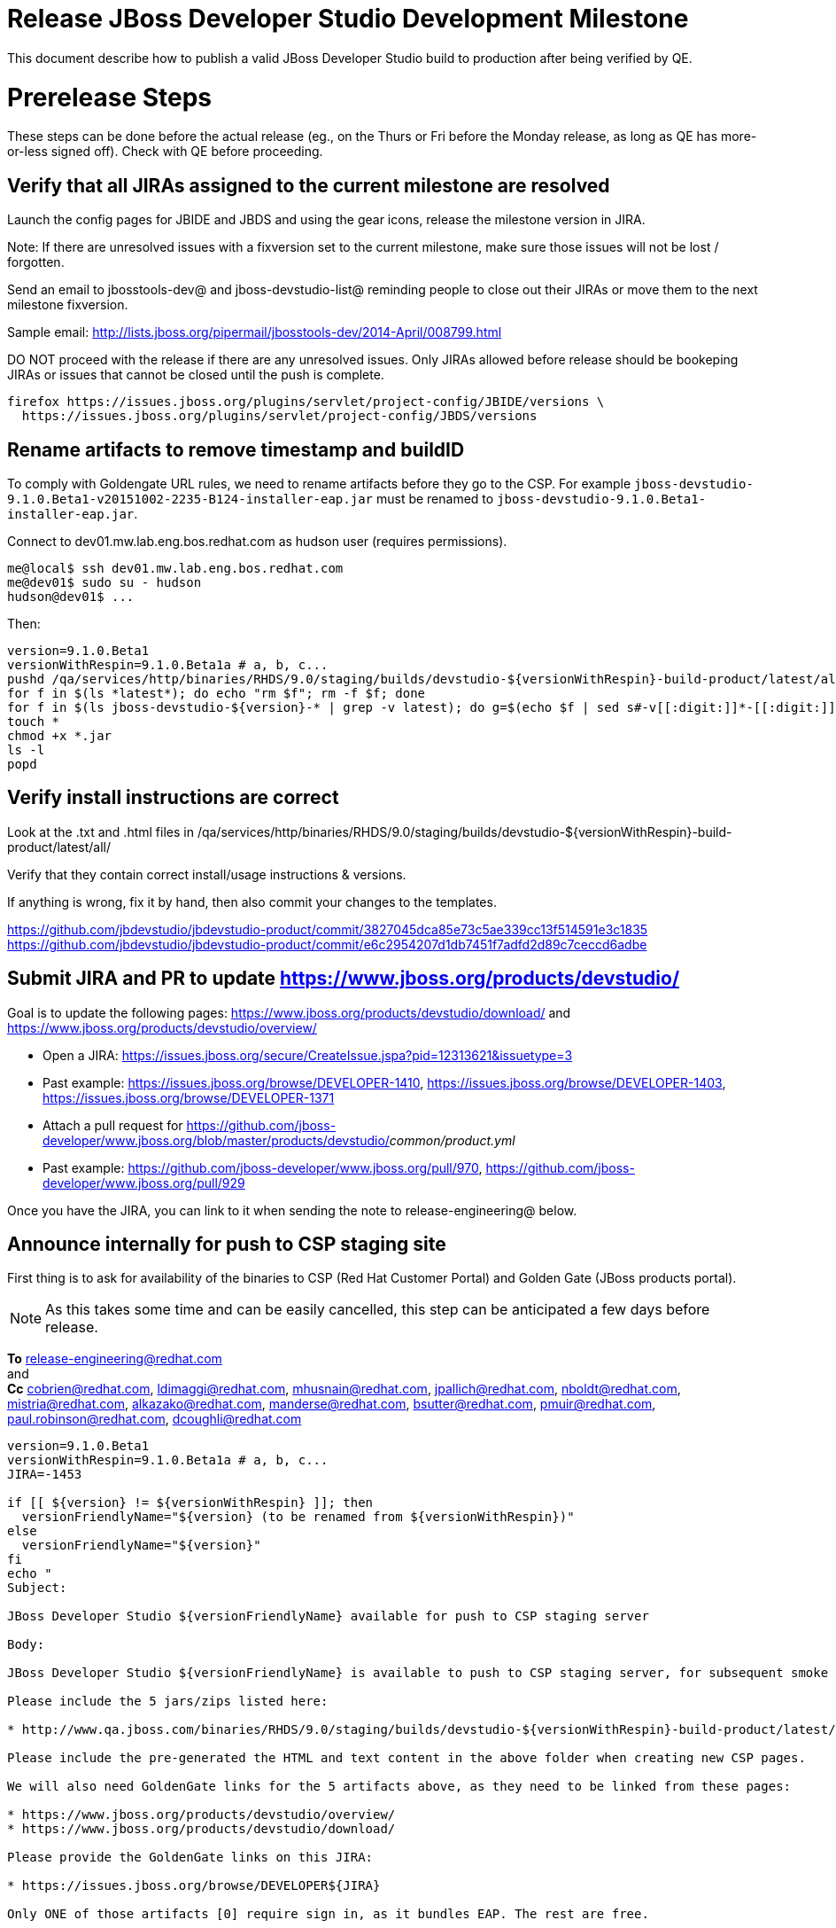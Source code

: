 = Release JBoss Developer Studio Development Milestone

This document describe how to publish a valid JBoss Developer Studio build to production after being verified by QE.

= Prerelease Steps

These steps can be done before the actual release (eg., on the Thurs or Fri before the Monday release, as long as QE has more-or-less signed off). Check with QE before proceeding.

== Verify that all JIRAs assigned to the current milestone are resolved

Launch the config pages for JBIDE and JBDS and using the gear icons, release the milestone version in JIRA. 

Note: If there are unresolved issues with a fixversion set to the current milestone, make sure those issues will not be lost / forgotten. 

Send an email to jbosstools-dev@ and jboss-devstudio-list@  reminding people to close out their JIRAs or move them to the next milestone fixversion.

Sample email: http://lists.jboss.org/pipermail/jbosstools-dev/2014-April/008799.html

DO NOT proceed with the release if there are any unresolved issues. Only JIRAs allowed before release should be bookeping JIRAs or issues that cannot be closed until the push is complete.

[source,bash]
----
firefox https://issues.jboss.org/plugins/servlet/project-config/JBIDE/versions \
  https://issues.jboss.org/plugins/servlet/project-config/JBDS/versions
----

== Rename artifacts to remove timestamp and buildID

To comply with Goldengate URL rules, we need to rename artifacts before they go to the CSP. For example
`jboss-devstudio-9.1.0.Beta1-v20151002-2235-B124-installer-eap.jar` must be renamed to `jboss-devstudio-9.1.0.Beta1-installer-eap.jar`.

Connect to dev01.mw.lab.eng.bos.redhat.com as +hudson+ user (requires permissions).

[source,bash]
----
me@local$ ssh dev01.mw.lab.eng.bos.redhat.com
me@dev01$ sudo su - hudson
hudson@dev01$ ...
----

Then:

[source,bash]
----
version=9.1.0.Beta1
versionWithRespin=9.1.0.Beta1a # a, b, c...
pushd /qa/services/http/binaries/RHDS/9.0/staging/builds/devstudio-${versionWithRespin}-build-product/latest/all/
for f in $(ls *latest*); do echo "rm $f"; rm -f $f; done
for f in $(ls jboss-devstudio-${version}-* | grep -v latest); do g=$(echo $f | sed s#-v[[:digit:]]*-[[:digit:]]*-B[[:digit:]]*##); echo "mv $f $g"; mv $f $g; done
touch *
chmod +x *.jar
ls -l
popd
----

== Verify install instructions are correct

Look at the .txt and .html files in /qa/services/http/binaries/RHDS/9.0/staging/builds/devstudio-${versionWithRespin}-build-product/latest/all/ 

Verify that they contain correct install/usage instructions & versions.

If anything is wrong, fix it by hand, then also commit your changes to the templates. 

https://github.com/jbdevstudio/jbdevstudio-product/commit/3827045dca85e73c5ae339cc13f514591e3c1835
https://github.com/jbdevstudio/jbdevstudio-product/commit/e6c2954207d1db7451f7adfd2d89c7ceccd6adbe

== Submit JIRA and PR to update https://www.jboss.org/products/devstudio/

Goal is to update the following pages: https://www.jboss.org/products/devstudio/download/ and https://www.jboss.org/products/devstudio/overview/

* Open a JIRA: https://issues.jboss.org/secure/CreateIssue.jspa?pid=12313621&issuetype=3 
* Past example: https://issues.jboss.org/browse/DEVELOPER-1410, https://issues.jboss.org/browse/DEVELOPER-1403, https://issues.jboss.org/browse/DEVELOPER-1371
* Attach a pull request for https://github.com/jboss-developer/www.jboss.org/blob/master/products/devstudio/_common/product.yml_
* Past example: https://github.com/jboss-developer/www.jboss.org/pull/970, https://github.com/jboss-developer/www.jboss.org/pull/929

Once you have the JIRA, you can link to it when sending the note to release-engineering@ below.

== Announce internally for push to CSP staging site

First thing is to ask for availability of the binaries to CSP (Red Hat Customer Portal) and Golden Gate (JBoss products portal).

NOTE: As this takes some time and can be easily cancelled, this step can be anticipated a few days before release.

*To* release-engineering@redhat.com +
and +
*Cc* cobrien@redhat.com, ldimaggi@redhat.com, mhusnain@redhat.com, jpallich@redhat.com, nboldt@redhat.com, mistria@redhat.com, alkazako@redhat.com, manderse@redhat.com, bsutter@redhat.com, pmuir@redhat.com, paul.robinson@redhat.com, dcoughli@redhat.com +

[source,bash]
----
version=9.1.0.Beta1
versionWithRespin=9.1.0.Beta1a # a, b, c...
JIRA=-1453

if [[ ${version} != ${versionWithRespin} ]]; then
  versionFriendlyName="${version} (to be renamed from ${versionWithRespin})"
else
  versionFriendlyName="${version}"
fi
echo "
Subject: 

JBoss Developer Studio ${versionFriendlyName} available for push to CSP staging server

Body:

JBoss Developer Studio ${versionFriendlyName} is available to push to CSP staging server, for subsequent smoke test & review by QE.

Please include the 5 jars/zips listed here:

* http://www.qa.jboss.com/binaries/RHDS/9.0/staging/builds/devstudio-${versionWithRespin}-build-product/latest/all/

Please include the pre-generated the HTML and text content in the above folder when creating new CSP pages.

We will also need GoldenGate links for the 5 artifacts above, as they need to be linked from these pages:

* https://www.jboss.org/products/devstudio/overview/
* https://www.jboss.org/products/devstudio/download/

Please provide the GoldenGate links on this JIRA:

* https://issues.jboss.org/browse/DEVELOPER${JIRA}

Only ONE of those artifacts [0] require sign in, as it bundles EAP. The rest are free. 

[0] jboss-devstudio-*-installer-eap.jar 

When pushed, please reply so that QE can review the CSP pages & files for push to production.

Note that in addition to the new CSP page, eg., [1] or [2], the CSP landing page [3] should also be updated to point to the latest release.

[1] https://access.redhat.com/jbossnetwork/restricted/listSoftware.html?downloadType=distributions&product=jbossdeveloperstudio&version=${version}
[2] https://access.redhat.com/jbossnetwork/restricted/listSoftware.html?downloadType=distributions&product=jbossdeveloperstudio&version=9.1.0
[3] https://access.redhat.com/downloads/

Thanks in advance,

"

----

As an answer, you get the links to the GoldenGate files, eg., /content/origin/files/sha256/2c/2c92b68d122db901e3acbb74f06950116f4fe29402c25f4391761f9a93e65bba/jboss-devstudio-9.1.0.Beta1-updatesite-core.zip

Communicate with Paul Robinson / Daniel Coughlin, Chris O'Brien, etc. to coordinate the release. All the above can happen in parallel / before the updates below.

= Release steps

Once QE has signed off, and bits are staged to CSP, you can proceed w/ the rest of the release.

== Copy from /staging/ into /development/

First connect to dev01.mw.lab.eng.bos.redhat.com as +hudson+ user (requires permissions).

[source,bash]
----
me@local$ ssh dev01.mw.lab.eng.bos.redhat.com
me@dev01$ sudo su - hudson
hudson@dev01$ ...
----

Then copy the latest JBDS artifacts:

* installer
* target platforms & zips
* update sites & zips
* discovery sites

[source,bash]
----
#TODO: https://issues.jboss.org/browse/JBIDE-20904 script this and run as Jenkins job

# can run these 4 steps in parallel to save time


# copy JBDS update site (> 800M)
version=9.1.0.Beta1
versionWithRespin=9.1.0.Beta1a # a, b, c...
tmpdir=/tmp/release_${version}_update_site
quals="development"; if [[ ${version##*GA} == "" ]]; then quals="development stable"; fi
for site in core; do
  mkdir -p ${tmpdir}/9.0/development/updates/${site}/${version}
  # rename from staging/*/versionWithRespin to development/*/version/
  rsync -aPrz --rsh=ssh --protocol=28 ${JBDS}/9.0/staging/updates/${site}/${versionWithRespin}/* ${tmpdir}/9.0/development/updates/${site}/${version}/
  # push to remote
  for qual in $quals; do
    echo "mkdir ${site} | sftp ${JBDS}/9.0/${qual}/updates/"
    echo "mkdir ${version} | sftp ${JBDS}/9.0/${qual}/updates/${site}"
    rsync -aPrz --rsh=ssh --protocol=28 ${tmpdir}/9.0/development/updates/${site}/${version} ${JBDS}/9.0/${qual}/updates/${site}/
  done
done
rm -fr $tmpdir
echo "copy JBDS update site" | grep "copy JBDS update site"


# copy Central/EA/Discovery sites (< 8M), and update metadata refs in discovery sites
version=9.1.0.Beta1
versionWithRespin=9.1.0.Beta1a # a, b, c...
quals="development"; if [[ ${version##*GA} == "" ]]; then quals="development stable"; fi
for site in central earlyaccess discovery.central discovery.earlyaccess; do
  tmpdir=/tmp/release__${site}__${version}
  mkdir -p ${tmpdir}/9.0/development/updates/${site}/${version}
  # rename from staging/*/versionWithRespin to development/*/version/
  rsync -arzq --rsh=ssh --protocol=28 ${JBDS}/9.0/staging/updates/${site}/${versionWithRespin}/* ${tmpdir}/9.0/development/updates/${site}/${version}/
  for qual in $quals; do
    # sed .xml files to point at /${qual}/ instead of /staging/, and ${version} instead of $versionWithRespin}
    if [[ ${site/discovery/} != ${site} ]]; then 
      pushd ${tmpdir}/9.0/development/updates/${site}/${version}/ >/dev/null
      now=`date +%s000`
      for c in compositeContent.xml compositeArtifacts.xml; do 
        sed -i -e "s#<property name='p2.timestamp' value='[0-9]\+'/>#<property name='p2.timestamp' value='${now}'/>#" $c
        sed -i -e "s#staging#${qual}#" $c
        sed -i -e "s#${versionWithRespin}#${version}#" $c
      done
      cat compositeContent.xml | egrep "staging|${qual}|${version}|${versionWithRespin}"
      popd >/dev/null
    fi
    # push to remote
    echo "mkdir ${site}" | sftp ${JBDS}/9.0/${qual}/updates/
    echo "mkdir ${version}" | sftp ${JBDS}/9.0/${qual}/updates/${site}
    rsync -aPrz --rsh=ssh --protocol=28 ${tmpdir}/9.0/development/updates/${site}/${version} ${JBDS}/9.0/${qual}/updates/${site}/
  done
  rm -fr $tmpdir
done
echo "copy Central/EA/Discovery sites" | grep "copy Central/EA/Discovery sites"


# copy 6 zips & SHAs
# jboss-devstudio-9.0.0.CR2b-target-platform-central.zip           jboss-devstudio-9.0.0.CR2b-target-platform.zip          jboss-devstudio-9.0.0.CR2b-updatesite-core.zip
# jboss-devstudio-9.0.0.CR2b-target-platform-earlyaccess.zip       jboss-devstudio-9.0.0.CR2b-updatesite-central.zip       jboss-devstudio-9.0.0.CR2b-updatesite-earlyaccess.zip
version=9.1.0.Beta1
versionWithRespin=9.1.0.Beta1a # a, b, c...
tmpdir=/tmp/release_${version}_zips
quals="development"; if [[ ${version##*GA} == "" ]]; then quals="development stable"; fi
for site in core; do
  mkdir -p ${tmpdir}/9.0/development/updates/${site}
  # get zips
  rsync -aPrz --rsh=ssh --protocol=28 ${JBDS}/9.0/staging/updates/${site}/jboss-devstudio-${versionWithRespin}*.zip* ${tmpdir}/9.0/development/updates/${site}/
  for qual in $quals; do
    echo "mkdir ${site}" | sftp ${JBDS}/9.0/${qual}/updates/
    # rename from staging/*/versionWithRespin/ to ${qual}/*/version/
    for zip in ${tmpdir}/9.0/development/updates/${site}/jboss-devstudio-${versionWithRespin}*.zip*; do
      zipNew=${zip/${versionWithRespin}/${version}}; echo $zipNew
      zipNew=${zipNew##*/}; echo $zipNew
      rsync -aPrz --rsh=ssh --protocol=28 ${zip} ${JBDS}/9.0/${qual}/updates/${site}/${zipNew}
    done
  done
done
rm -fr $tmpdir
echo "copy zips & SHAs" | grep "copy zips & SHAs"


# copy installer jar
version=9.1.0.Beta1
versionWithRespin=9.1.0.Beta1a # a, b, c...
tmpdir=/tmp/release_${version}_installer
quals="development"; if [[ ${version##*GA} == "" ]]; then quals="development stable"; fi
for site in builds; do
  mkdir -p ${tmpdir}/9.0/development/${site}/installer/${version}
  # rename from staging/*/versionWithRespin to development/*/version/
  rsync -aPrz --rsh=ssh --protocol=28 ${JBDS}/9.0/staging/${site}/devstudio-${versionWithRespin}-build-product/latest/all/jboss-devstudio-*.jar* ${tmpdir}/9.0/development/${site}/installer/${version}
  # push to remote
  for qual in $quals; do
    echo "mkdir ${site}" | sftp ${JBDS}/9.0/${qual}/
    echo "mkdir installer" | sftp ${JBDS}/9.0/${qual}/${site}
    echo "mkdir ${version}" | sftp ${JBDS}/9.0/${qual}/${site}/installer
    rsync -aPrz --rsh=ssh --protocol=28 ${tmpdir}/9.0/development/${site}/installer/${version} ${JBDS}/9.0/${qual}/${site}/installer/
  done
done
rm -fr $tmpdir
echo "copy installer jar" | grep "copy installer jar"


#  verify sites are correctly populated (run locally, not on dev01):
version=9.1.0.Beta1
tmpfile=/tmp/devstudio-staging__verify.txt
quals="development"; if [[ ${version##*GA} == "" ]]; then quals="development stable"; fi
for site in site central-site earlyaccess-site; do
  if [[ ${site} == "site" ]]; then sitename="core"; else sitename=${site/-site/}; fi
  for qual in $quals; do
    echo "https://devstudio.redhat.com/9.0/${qual}/updates/${sitename}/${version}/ " >> $tmpfile
  done
done
for site in discovery.central discovery.earlyaccess; do
  if [[ ${site} == "site" ]]; then sitename="core"; else sitename=${site/-site/}; fi
  for qual in $quals; do
    echo "https://devstudio.redhat.com/9.0/${qual}/updates/${sitename}/${version}/ " >> $tmpfile
  done
done
# zip & installers
for qual in $quals; do
  echo "https://devstudio.redhat.com/9.0/${qual}/updates/core/#_____(6_zips_+_SHAs,_and_${version}_folder) " >> $tmpfile
  echo "https://devstudio.redhat.com/9.0/${qual}/builds/installer/${version}/ " >> $tmpfile
done
echo "" >> $tmpfile
cat $tmpfile && firefox `cat $tmpfile` && rm -fr $tmpfile


----

== Update https://devstudio.redhat.com/9.0/development/updates/

To update the content in https://devstudio.redhat.com/9.0/development/updates/ ...

[source,bash]
----
version=9.1.0.Beta1
versionWithRespin=9.1.0.Beta1a # a, b, c...

# adjust these steps to fit your own path location & git workflow
cd ~/truu
pushd jbdevstudio-website/content/9.0/
git fetch origin master
git checkout FETCH_HEAD

# merge updates in 9.0/staging/updates/ into 9.0/development/updates/
rsync -aPrz staging/updates/*.*ml development/updates/

# sed *.*ml files to point at /development/ instead of /staging/, and ${version} instead of $versionWithRespin}
pushd development/updates/ >/dev/null
now=`date +%s000`
for c in compositeContent.xml compositeArtifacts.xml index.html; do 
  sed -i -e "s#<property name='p2.timestamp' value='[0-9]\+'/>#<property name='p2.timestamp' value='${now}'/>#" $c
  sed -i -e "s#staging#development#" $c
  sed -i -e "s#${versionWithRespin}#${version}#" $c
done
git status -s
egrep "staging|development|${version}|${versionWithRespin}" index.html
echo "------------"
egrep "staging|development|${version}|${versionWithRespin}" compositeContent.xml

# update EA site
pushd earlyaccess >/dev/null
rm -f composite*.xml
wget https://devstudio.redhat.com/9.0/development/updates/discovery.earlyaccess/${version}/compositeContent.xml
wget https://devstudio.redhat.com/9.0/development/updates/discovery.earlyaccess/${version}/compositeArtifacts.xml
echo "------------"
egrep "staging|development|${version}|${versionWithRespin}" compositeContent.xml
popd >/dev/null

popd >/dev/null

# commit changes to git
git add development/updates/
git commit -m "release JBDS ${version} (${versionWithRespin}) to production" development/updates/
git push origin HEAD:master

# push changes to server
rsync -Pzrlt --rsh=ssh --protocol=28 development/updates/*.*ml $JBDS/9.0/development/updates/
rsync -Pzrlt --rsh=ssh --protocol=28 development/updates/earlyaccess/*.*ml $JBDS/9.0/development/updates/earlyaccess/

# done
popd >/dev/null

# review changes
firefox \
https://devstudio.redhat.com/9.0/development/updates/ \
https://devstudio.redhat.com/9.0/development/updates/earlyaccess/ \
https://devstudio.redhat.com/9.0/development/updates/compositeContent.xml \
https://devstudio.redhat.com/9.0/development/updates/earlyaccess/compositeContent.xml 

----

NOTE: If this is a GA release, merge these changes into 9.0/stable/ too.


== Release the latest milestone to ide-config.properties

Check out this file: http://download.jboss.org/jbosstools/configuration/ide-config.properties from _http://github.com/jbosstools/jbosstools-download.jboss.org_ repository.

And update it it as required, so that the links for the latest milestone point to valid URLs, eg.,

[source,bash]
----
# adjust these steps to fit your own path location & git workflow
cd ~/tru
pushd jbosstools-download.jboss.org/jbosstools/configuration
version=9.1.0.Beta1
versionWithRespin=9.1.0.Beta1a # a, b, c...

git fetch origin master
git checkout FETCH_HEAD

# then edit ide-config.properties 
# vim ide-config.properties 
st ide-config.properties 

# verify
firefox \
https://devstudio.redhat.com/9.0/development/updates/discovery.central/${version}/devstudio-directory.xml \
https://devstudio.redhat.com/9.0/development/updates/ \
https://devstudio.redhat.com/9.0/development/updates/compositeContent.xml \
https://devstudio.redhat.com/9.0/development/updates/earlyaccess/ \
https://devstudio.redhat.com/9.0/development/updates/earlyaccess/compositeContent.xml \
https://devstudio.redhat.com/9.0/development/updates/discovery.earlyaccess/${version}/devstudio-earlyaccess.properties

# commit the change and push to master
ci "release JBDS ${version} (${versionWithRespin}) to public: link to latest dev milestone discovery site" ide-config.properties
git push origin HEAD:master

# push updated file to server
TOOLS=tools@filemgmt.jboss.org:/downloads_htdocs/tools
rsync -Pzrlt --rsh=ssh --protocol=28 ide-config.properties $TOOLS/configuration/ide-config.properties
popd

----

== Submit PR to update tools.jboss.org

Provide a PR to add the latest JBDS milestones to this listing:

https://github.com/jbosstools/jbosstools-website/blob/master/_config/products.yml_

Examples: 

* https://github.com/jbosstools/jbosstools-website/pull/418 (JBT / JBDS Beta1)
* https://github.com/jbosstools/jbosstools-website/pull/449 (JBT Beta2)
* https://github.com/jbosstools/jbosstools-website/pull/489 (JBDS CR2)
* https://github.com/jbosstools/jbosstools-website/pull/513 (JBDS GA)

==== SHA256 values 

To get the SHA256 values for easy pasting into the product.yml file, first connect to dev01.mw.lab.eng.bos.redhat.com as +hudson+ user (requires permissions).

[source,bash]
----
me@local$ ssh dev01.mw.lab.eng.bos.redhat.com
me@dev01$ sudo su - hudson
hudson@dev01$ ...
----

Then run this:

[source,bash]
----
version=9.1.0.Beta1
versionWithRespin=9.1.0.Beta1a # a, b, c...

cd ~/RHDS/9.0/staging/builds/devstudio-${versionWithRespin}-build-product/latest/all/
for f in *.jar *.zip; do 
  size=$(du -h $f); size=${size%*M*};
  sha=$(cat ${f}.sha256); sh=${sha:0:2};  
  echo "            url: http://www.redhat.com/j/elqNow/elqRedir.htm?ref=http://www.jboss.org/download-manager/content/origin/files/sha256/${sh}/${sha}/${f}" >> /tmp/yml.txt
  echo "            file_size: ${size}MB" >> /tmp/yml.txt
done
cd /tmp
f=jboss-devstudio-${version}-target-platform.zip
size=$(wget https://devstudio.redhat.com/9.0/development/updates/core/ --no-check-certificate -q -O - | egrep jboss-devstudio-${version}-target-platform.zip | egrep -v sha256 | sed "s#.\+>\([0-9]\+M\)</td.\+#\1#")
# sha=$(wget https://devstudio.redhat.com/9.0/development/updates/core/${f}.sha256 --no-check-certificate -q -O -); sh=${sha:0:2}
echo "            url: https://devstudio.redhat.com/9.0/development/updates/core/${f}" >> /tmp/yml.txt
echo "            file_size: ${size}B" >> /tmp/yml.txt
done
cat /tmp/yml.txt; rm -f /tmp/yml.txt

----

Commit changes and submit PR.


== Tag Git

Once cloned to disk, this script will create the tags if run from the location with your git clones. If tags exist, no new tag will be created.

[source,bash]
----

# if not already cloned, the do this:
git clone https://github.com/jbdevstudio/jbdevstudio-product
git clone https://github.com/jbdevstudio/jbdevstudio-ci
git clone https://github.com/jbdevstudio/jbdevstudio-website
git clone https://github.com/jbdevstudio/jbdevstudio-artwork
git clone https://github.com/jbdevstudio/jbdevstudio-devdoc

jbt_branch=jbosstools-4.3.x
version=9.1.0.Beta1
for d in product ci website artwork devdoc; do
  echo "====================================================================="
  echo "Tagging jbdevstudio-${d} from branch ${jbt_branch} as tag ${version}..."
  pushd jbdevstudio-${d}
  git fetch origin ${jbt_branch}
  git tag jbdevstudio-${version} FETCH_HEAD
  git push origin jbdevstudio-${version}
  echo ">>> https://github.com/jbdevstudio/jbdevstudio-${d}/tree/jbdevstudio-${version}"
  popd >/dev/null 
  echo "====================================================================="
  echo ""
done

----

== Commit updates to release guide (including this document):

[source,bash]
----

version=9.1.0.Beta1
cd jbdevstudio-devdoc/release_guide/9.x
git commit -m "update release guide for ${version}" .
git push origin HEAD:master

----


== Update Marketplace entry

WARNING: Only applies to Beta and better versions.
NOTE: for 9.1.*, we will skip this step until GA (no Betas)!

=== If node doesn't exist yet

Create a new node on Marketplace, listing the single "BYOE" feature, com.jboss.devstudio.core.feature

=== If node already exists

Access it via +http://marketplace.eclipse.org/content/red-hat-jboss-developer-studio/edit+ and update the following things:

* Title to match new version
* Description to match new version & dependencies
* Notes / warnings (if applicable, eg., JDK issues)

== Mark release as complete in JIRA

If there are no unresolved issues, release the milestone version in JIRA.

Launch the config pages for JBIDE and JBDS and using the gear icons, release the milestone version in JIRA. 

[source,bash]
----

firefox https://issues.jboss.org/plugins/servlet/project-config/JBIDE/versions \
  https://issues.jboss.org/plugins/servlet/project-config/JBDS/versions

----

== Smoke test the release

Before notifying team of release, must check for obvious problems. Any failure there should be fixed with highest priority. In general, it could be wrong URLs in a composite site.

=== Validate update site install (BYOE)

1. Get a recent Eclipse (compatible with the target version of JBT)
2. Install BYOE category from https://devstudio.redhat.com/9.0/development/updates/ and/or https://devstudio.redhat.com/9.0/stable/updates/
3. Restart. Open Central Software/Updates tab, enable Early Access select and install all connectors; restart
4. Check log, start an example project, check log again

=== Validate installer install

1. Download JBDS installer from https://devstudio.redhat.com/9.0/development/builds/installer/ or https://devstudio.redhat.com/9.0/stable/builds/installer/
2. Install via UI or headlessly with `java -jar jboss-devstudio-*.jar -console -options /dev/null`
3. Open Central Software/Updates tab, enable Early Access select and install all connectors; restart
4. Check log, start an example project, check log again

[source,bash]
----

version=9.1.0.Beta1
cd /tmp
wget https://devstudio.redhat.com/9.0/stable/builds/installer/${version}/
installerJar=$(cat index.html | grep installer-standalone.jar\" | sed "s#.\+href=\"\([^\"]\+\)\">.\+#\1#")
echo "Installer jar: ${installerJar}"
rm -f index.html
wget https://devstudio.redhat.com/9.0/stable/builds/installer/${version}/${installerJar}

----

=== Validate Marketplace install

1. Get a compatible Eclipse
2. Install from Marketplace
3. Install everything from Central + Earlyaccess
4. Test a project example


== Notify the team (send 2 or more emails)

____

*To* jbosstools-dev@lists.jboss.org +
and +
*To* jboss-devstudio-list@redhat.com +
and +
*To* jboss-announce@redhat.com (optional for major milestones, recommended for GA releases) +
and +
*To* gss-support-readiness@redhat.com, dgeoffro@redhat.com, mmusaji@redhat.com (for all GA releases (major, minor, maintenance) ONLY)

[source,bash]
----
version_JBT=4.3.0.Final
version=9.1.0.Beta1
qual=development # development or stable

echo "
Subject: 

JBoss Developer Studio ${version} is available

Body:

JBoss Developer Studio ${version} is available!

Download page: https://www.jboss.org/products/devstudio/overview/

Update site: https://devstudio.redhat.com/9.0/${qual}/updates/

Eclipse Marketplace: https://marketplace.eclipse.org/content/red-hat-jboss-developer-studio-mars

Blog Announcement: http://tools.jboss.org/blog/

New + Noteworthy: http://tools.jboss.org/documentation/whatsnew/jbosstools/${version_JBT}.html

--

Schedule / Upcoming Releases: https://issues.jboss.org/browse/JBDS#selectedTab=com.atlassian.jira.plugin.system.project%3Aversions-panel

"
----
____

